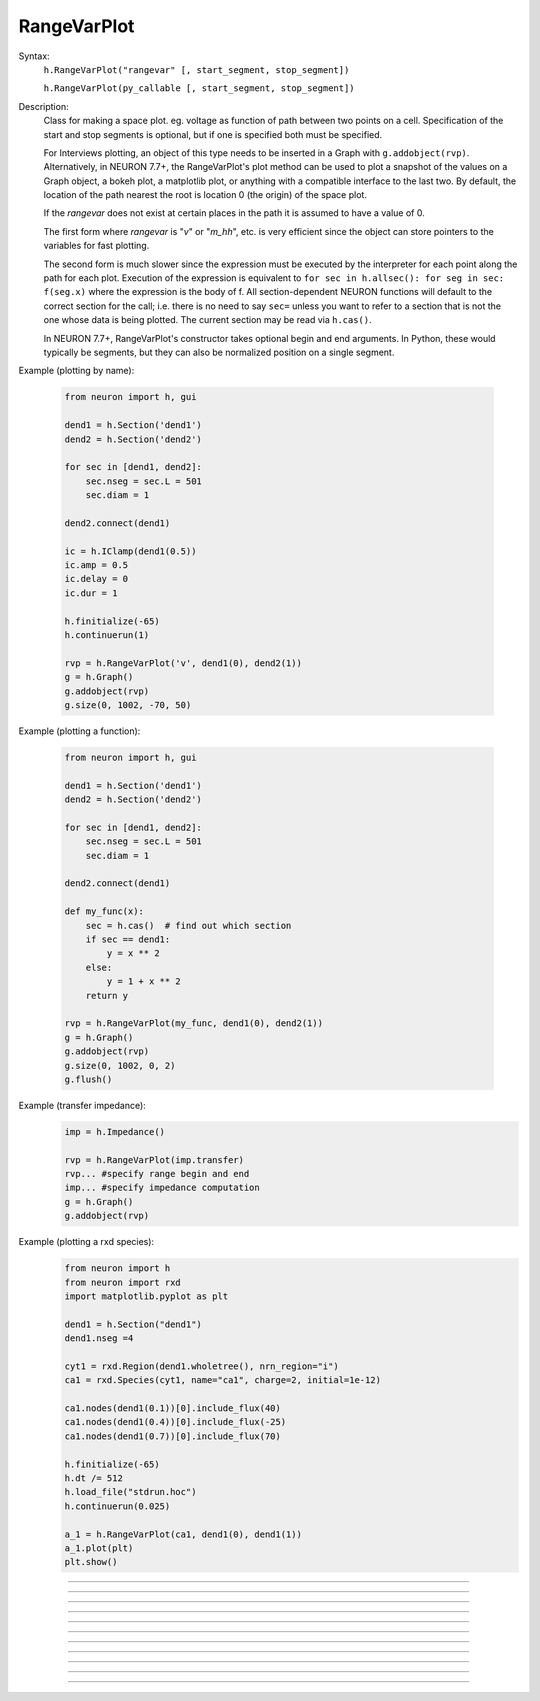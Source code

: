 .. _rvarplt:

         
RangeVarPlot
------------



.. class:: RangeVarPlot


    Syntax:
        ``h.RangeVarPlot("rangevar" [, start_segment, stop_segment])``
        

        ``h.RangeVarPlot(py_callable [, start_segment, stop_segment])``


    Description:
        Class for making a space plot. eg. voltage as function of path between 
        two points on a cell.  Specification of the start and stop segments is
        optional, but if one is specified both must be specified.
        
        For Interviews plotting, an object of this type needs 
        to be inserted in a Graph with ``g.addobject(rvp)``. Alternatively, in
        NEURON 7.7+, the RangeVarPlot's plot method can be used to plot a snapshot
        of the values on a Graph object, a bokeh plot, a matplotlib plot, or anything
        with a compatible interface to the last two.
        By default, the location of the path nearest the root is location 0 
        (the origin) of the space plot. 
         
        If the *rangevar* does not exist at certain places in the path it 
        is assumed to have a value of 0. 
         
        The first form where *rangevar* is "*v*" or "*m_hh*", etc. is very 
        efficient since the object can store pointers to the variables 
        for fast plotting. 
         
        The second form is much slower since the expression 
        must be executed by the interpreter for each point along the path 
        for each plot.  Execution of the expression is equivalent to 
        \ ``for sec in h.allsec(): for seg in sec: f(seg.x)``
        where the expression is the body of f. All section-dependent NEURON
        functions will default to the correct section for the call; i.e. there is no need
        to say ``sec=`` unless you want to refer to a section that is not the one
        whose data is being plotted. The current section may be read via ``h.cas()``.

        In NEURON 7.7+, RangeVarPlot's constructor takes optional begin and end arguments.
        In Python, these would typically be segments, but they can also be normalized position 
        on a single segment.

    .. seealso::
        :func:`distance`, :meth:`Graph.addobject`, :meth:`RangeVarPlot.plot`


    Example (plotting by name):

        .. code-block::
            python

            from neuron import h, gui

            dend1 = h.Section('dend1')
            dend2 = h.Section('dend2')

            for sec in [dend1, dend2]:
                sec.nseg = sec.L = 501
                sec.diam = 1

            dend2.connect(dend1)

            ic = h.IClamp(dend1(0.5))
            ic.amp = 0.5
            ic.delay = 0
            ic.dur = 1

            h.finitialize(-65)
            h.continuerun(1)

            rvp = h.RangeVarPlot('v', dend1(0), dend2(1))
            g = h.Graph()
            g.addobject(rvp)
            g.size(0, 1002, -70, 50)

        .. image:: ../images/rangevarplot1.png
            :align: center

    Example (plotting a function):

        .. code-block::
            python

            from neuron import h, gui

            dend1 = h.Section('dend1')
            dend2 = h.Section('dend2')

            for sec in [dend1, dend2]:
                sec.nseg = sec.L = 501
                sec.diam = 1

            dend2.connect(dend1)

            def my_func(x):
                sec = h.cas()  # find out which section
                if sec == dend1:
                    y = x ** 2
                else:
                    y = 1 + x ** 2
                return y

            rvp = h.RangeVarPlot(my_func, dend1(0), dend2(1))
            g = h.Graph()
            g.addobject(rvp)
            g.size(0, 1002, 0, 2)
            g.flush()

        .. image:: ../images/rangevarplot2.png
            :align: center

    Example (transfer impedance):
        .. code-block::
            python

            imp = h.Impedance()

            rvp = h.RangeVarPlot(imp.transfer)
            rvp... #specify range begin and end 
            imp... #specify impedance computation 
            g = h.Graph() 
            g.addobject(rvp)

    Example (plotting a rxd species):
        .. code-block::
            python

            from neuron import h
            from neuron import rxd
            import matplotlib.pyplot as plt

            dend1 = h.Section("dend1")
            dend1.nseg =4

            cyt1 = rxd.Region(dend1.wholetree(), nrn_region="i")
            ca1 = rxd.Species(cyt1, name="ca1", charge=2, initial=1e-12)

            ca1.nodes(dend1(0.1))[0].include_flux(40)
            ca1.nodes(dend1(0.4))[0].include_flux(-25)
            ca1.nodes(dend1(0.7))[0].include_flux(70)

            h.finitialize(-65)
            h.dt /= 512
            h.load_file("stdrun.hoc")
            h.continuerun(0.025)

            a_1 = h.RangeVarPlot(ca1, dend1(0), dend1(1))
            a_1.plot(plt)
            plt.show()

        .. image:: ../images/rangevarplotrxd.png
            :align: center

----


.. method:: RangeVarPlot.plot


    Syntax:
        ``rvp.plot(graph_object)``
        
        ``rvp.plot(graph_object, arg1, ..., kwarg1=val1, ...)``


    Description:
        In NEURON 7.7+, RangeVarPlot.plot plots the current state of the path on any of a number of types of graphs,
        including NEURON Graph objects, matplotlib, bokeh, and anything with a .plot or .line method taking x and y values. 
        Any additional arguments or keyword arguments are passed to the graph's plotting method. 

    Example: 
        Plotting to a matplotlib axis (instead of pyplot itself), bokeh, and NEURON's Graph objects and passing optional
        arguments to each:

        .. code-block::
            python

            from neuron import h, gui
            from matplotlib import pyplot
            import bokeh.plotting as b
            import math

            dend = h.Section('dend')
            dend.nseg = 55
            dend.L = 6.28

            #looping over dend.allseg instead of dend to set 0 and 1 ends
            for seg in dend.allseg():
                seg.v = math.sin(dend.L * seg.x)

            r = h.RangeVarPlot('v', dend(0), dend(1)) #Three argument constructor in 7.7+

            #matplotlib 
            graph = pyplot.gca()
            r.plot(graph, linewidth=10, color='r')

            #NEURON graph
            g = h.Graph()
            r.plot(g, 2, 3)
            g.exec_menu('View = plot')

            #Bokeh
            bg = b.Figure()
            r.plot(bg, line_width=10)
            b.show(bg)

            pyplot.show()   

         

----


.. method:: RangeVarPlot.begin


    Syntax:
        ``rvp.begin(segment)``
        
        ``rvp.begin(x, sec=section)``


    Description:
        Begins the path for the space plot at the specified segment. Using the first syntax
        is recommended in later code; the second is another way to specify the segment ``section(x)``.
    
    .. note::
    
         Beginning with NEURON 7.7, one can also specify the beginning and ending segments in the
         RangeVarPlot constructor; e.g. ``rvp = h.RangeVarPlot('v', soma(0), distal(1)``
         

----



.. method:: RangeVarPlot.end


    Syntax:
        ``rvp.end(segment)``
        
        ``rvp.end(x, sec=section)``


    Description:
        Ends the path for the space plot at the specified segment. Using the first syntax
        is recommended in later code; the second is another way to specify the segment ``section(x)``.
    
    .. note::
    
         Beginning with NEURON 7.7, one can also specify the beginning and ending segments in the
         RangeVarPlot constructor; e.g. ``rvp = h.RangeVarPlot('v', soma(0), distal(1)``

         

----



.. method:: RangeVarPlot.origin


    Syntax:
        ``rvp.origin(x, sec=section)``


    Description:
        Defines the origin (location 0) of the space plot as ``section(x)``.
        The default is usually 
        suitable unless you want to have several rangvarplots in one graph 
        in which case this function is used to arrange all the plots relative 
        to each other. 

         

----



.. method:: RangeVarPlot.left


    Syntax:
        ``rvp.left()``


    Description:
        returns the coordinate of the beginning of the path. 

         

----



.. method:: RangeVarPlot.right


    Syntax:
        ``rvp.right()``


    Description:
        returns the coordinate of the end of the path. The total length 
        of the path is ``rvp.right() - rvp.left()``. 

         

----



.. method:: RangeVarPlot.list


    Syntax:
        ``rvp.list(sectionlist)``


    Description:
        append the path of sections to the :class:`SectionList` object argument. 
         


----



.. method:: RangeVarPlot.color


    Syntax:
        ``rvp.color(index)``


    Description:
        Change the color property. To see the change on an already plotted 
        RangeVarPlot in a Graph, the Graph should be :meth:`~Graph.flush`\ ed. 

         

----



.. method:: RangeVarPlot.vector


    Syntax:
        ``yvec = rvp.vector()``

    Description:
        Copy the range variable values to a new :class:`Vector` yvec.
        (``len(yvec)`` will be equal to the number of range points.)

    Note:
        New in NEURON 8.0.

    .. seealso::
        :meth:`Graph.addobject`

         


----



.. method:: RangeVarPlot.to_vector


    Syntax:
        ``rvp.to_vector(yvec)``

        ``rvp.to_vector(yvec, xvec)``


    Description:
        Copy the range variable values to the :func:`Vector` yvec. yvec is resized 
        to the number of range points. If the second arg is present then 
        the locations are copied to xvec. A plot of \ ``yvec.line(g, xvec)`` would 
        be identical to a plot using \ ``g.addobject(rvp)``. Returns the number of
        range points.

    .. seealso::
        :meth:`Graph.addobject`


----



.. method:: RangeVarPlot.from_vector


    Syntax:
        ``rvp.from_vector(yvec)``


    Description:
        Copy the values in yvec to the range variables along the rvp path. 
        The size of the vector must be consistent with rvp. 

         

